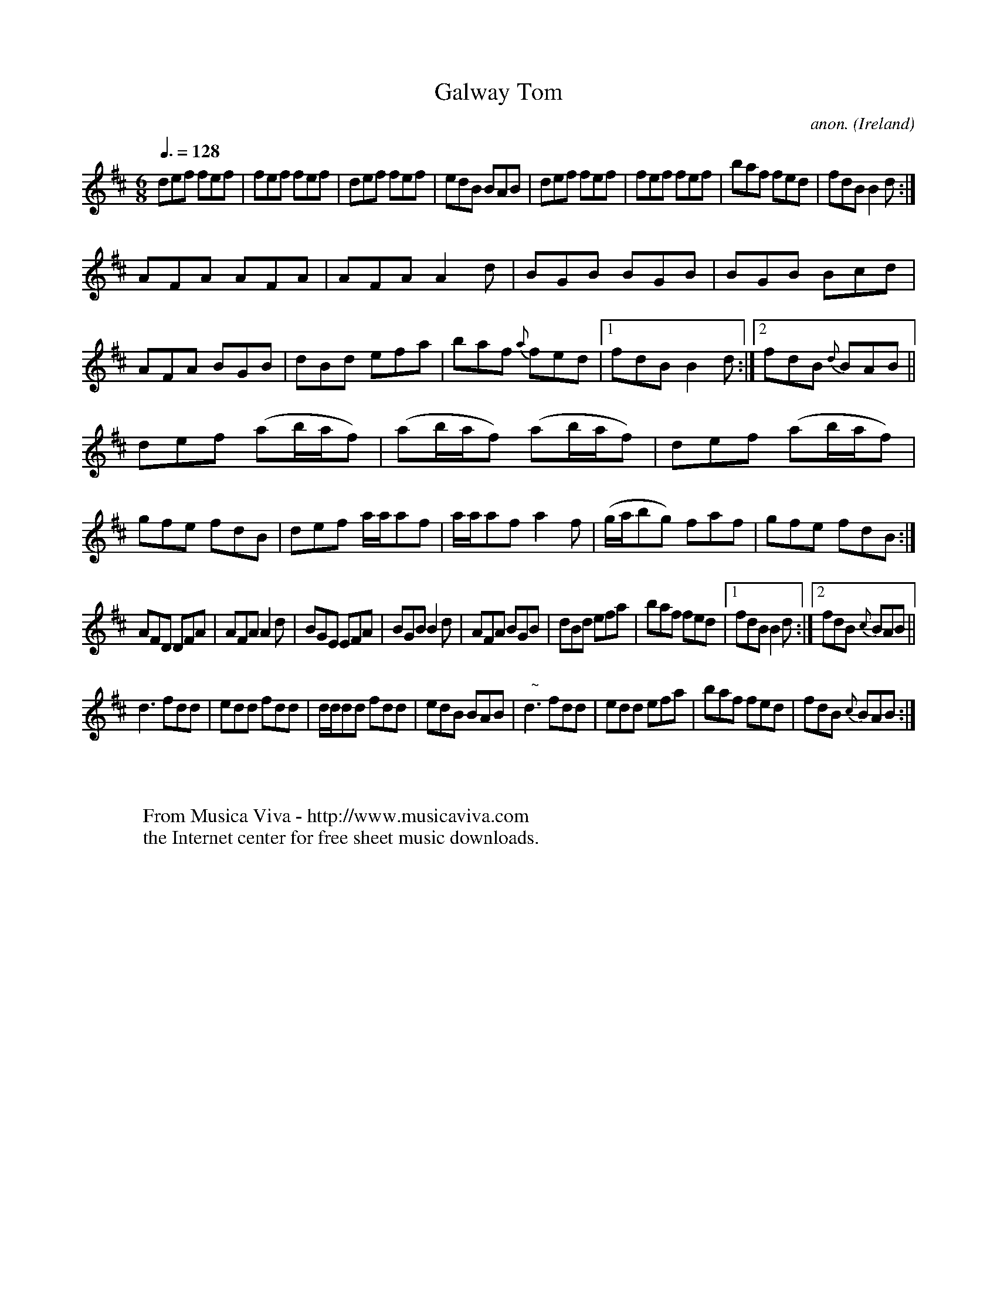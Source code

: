 X:34
T:Galway Tom
C:anon.
O:Ireland
B:Francis O'Neill: "The Dance Music of Ireland" (1907) no. 34
R:Double jig
Z:Transcribed by Frank Nordberg - http://www.musicaviva.com
F:http://www.musicaviva.com/abc/tunes/ireland/oneill-1001/0034/oneill-1001-0034-1.abc
M:6/8
L:1/8
Q:3/8=128
K:Bm
def fef|fef fef|def fef|edB BAB|def fef|fef fef|baf fed|fdB B2d:|
AFA AFA|AFA A2d|BGB BGB|BGB Bcd|AFA BGB|dBd efa|baf {a}fed|[1fdB B2d:|[2fdB {d}BAB||
def (ab/a/f)|(ab/a/f) (ab/a/f)|def (ab/a/f)|gfe fdB|def a/a/af|a/a/af a2f|(g/a/bg) faf|gfe fdB:|
AFD DFA|AFA A2d|BGE EFA|BGB B2d|AFA BGB|dBd efa|baf fed|[1fdB B2d:|[2fdB {c}BAB||
d3 fdd|edd fdd|d/d/dd fdd|edB BAB|"  ~"Nd3fdd|edd efa|baf fed|fdB {c}BAB:|
W:
W:
W:  From Musica Viva - http://www.musicaviva.com
W:  the Internet center for free sheet music downloads.
